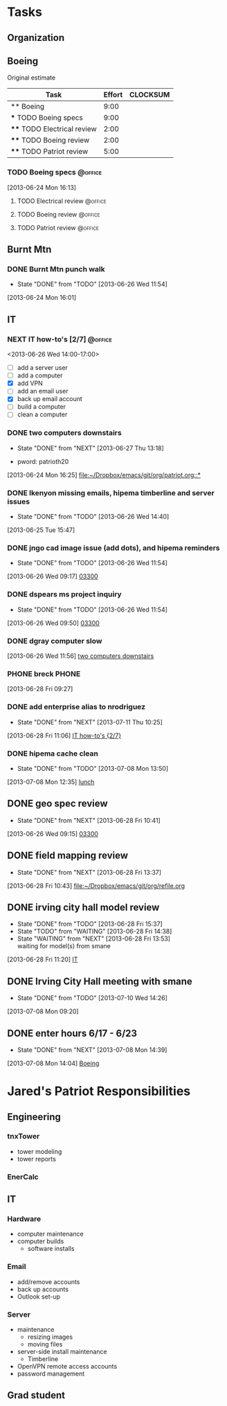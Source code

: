 #+FILETAGS: Patriot
#+AUTHOR: Jared Travis
* Tasks
  :LOGBOOK:
  :END:
  :PROPERTIES:
  :ID:       85daa20a-9616-49eb-b237-dd86f6d1f516
  :END:
** Organization
   :LOGBOOK:
   CLOCK: [2013-07-11 Thu 16:35]--[2013-07-12 Fri 08:33] => 15:58
   CLOCK: [2013-07-11 Thu 14:46]--[2013-07-11 Thu 16:35] =>  1:49
   CLOCK: [2013-07-11 Thu 14:04]--[2013-07-11 Thu 14:45] =>  0:41
   CLOCK: [2013-07-10 Wed 14:37]--[2013-07-10 Wed 16:15] =>  1:38
   CLOCK: [2013-07-10 Wed 14:36]--[2013-07-10 Wed 14:37] =>  0:01
   CLOCK: [2013-07-10 Wed 14:25]--[2013-07-10 Wed 14:35] =>  0:10
   CLOCK: [2013-07-10 Wed 13:28]--[2013-07-10 Wed 14:25] =>  0:57
   CLOCK: [2013-07-10 Wed 13:21]--[2013-07-10 Wed 13:25] =>  0:04
   CLOCK: [2013-07-09 Tue 08:08]--[2013-07-09 Tue 09:28] =>  1:20
   CLOCK: [2013-07-08 Mon 16:02]--[2013-07-08 Mon 17:03] =>  1:01
   CLOCK: [2013-07-08 Mon 15:04]--[2013-07-08 Mon 15:05] =>  0:01
   CLOCK: [2013-07-08 Mon 14:39]--[2013-07-08 Mon 14:44] =>  0:05
   CLOCK: [2013-07-08 Mon 13:57]--[2013-07-08 Mon 14:04] =>  0:07
   CLOCK: [2013-07-08 Mon 13:49]--[2013-07-08 Mon 13:50] =>  0:01
   CLOCK: [2013-07-08 Mon 09:31]--[2013-07-08 Mon 10:49] =>  1:18
   CLOCK: [2013-07-08 Mon 08:00]--[2013-07-08 Mon 09:20] =>  1:20
   CLOCK: [2013-06-28 Fri 16:57]--[2013-06-28 Fri 16:58] =>  0:01
   CLOCK: [2013-06-28 Fri 15:37]--[2013-06-28 Fri 16:57] =>  1:20
   CLOCK: [2013-06-28 Fri 13:53]--[2013-06-28 Fri 14:38] =>  0:45
   CLOCK: [2013-06-28 Fri 13:00]--[2013-06-28 Fri 13:42] =>  0:42
   CLOCK: [2013-06-28 Fri 11:05]--[2013-06-28 Fri 11:06] =>  0:01
   CLOCK: [2013-06-28 Fri 10:41]--[2013-06-28 Fri 11:04] =>  0:23
   CLOCK: [2013-06-28 Fri 10:27]--[2013-06-28 Fri 10:28] =>  0:01
   CLOCK: [2013-06-28 Fri 09:14]--[2013-06-28 Fri 09:23] =>  0:09
   CLOCK: [2013-06-28 Fri 09:12]--[2013-06-28 Fri 09:14] =>  0:02
   CLOCK: [2013-06-28 Fri 08:06]--[2013-06-28 Fri 09:11] =>  1:05
   CLOCK: [2013-06-27 Thu 13:18]--[2013-06-27 Thu 13:19] =>  0:01
   CLOCK: [2013-06-27 Thu 07:42]--[2013-06-27 Thu 08:43] =>  1:01
   CLOCK: [2013-06-26 Wed 16:45]--[2013-06-26 Wed 16:51] =>  0:06
   CLOCK: [2013-06-26 Wed 15:21]--[2013-06-26 Wed 15:57] =>  0:36
   CLOCK: [2013-06-26 Wed 14:26]--[2013-06-26 Wed 14:41] =>  0:15
   CLOCK: [2013-06-26 Wed 11:49]--[2013-06-26 Wed 11:56] =>  0:07
   CLOCK: [2013-06-26 Wed 08:00]--[2013-06-26 Wed 08:50] =>  0:50
   CLOCK: [2013-06-25 Tue 13:59]--[2013-06-25 Tue 14:00] =>  0:01
   CLOCK: [2013-06-25 Tue 13:58]--[2013-06-25 Tue 13:59] =>  0:01
   CLOCK: [2013-06-24 Mon 16:25]--[2013-06-24 Mon 14:58] => -1:27
   CLOCK: [2013-06-24 Mon 16:13]--[2013-06-24 Mon 16:25] =>  0:12
   CLOCK: [2013-06-24 Mon 16:09]--[2013-06-24 Mon 16:13] =>  0:04
   CLOCK: [2013-06-24 Mon 14:37]--[2013-06-24 Mon 15:35] =>  0:58
   CLOCK: [2013-06-24 Mon 14:24]--[2013-06-24 Mon 14:36] =>  0:12
   CLOCK: [2013-02-01 Fri 16:53]--[2013-02-01 Fri 16:54] =>  0:01
   CLOCK: [2013-02-01 Fri 15:26]--[2013-02-01 Fri 16:53] =>  1:27
   CLOCK: [2013-02-01 Fri 10:26]--[2013-02-01 Fri 10:42] =>  0:16
   CLOCK: [2013-02-01 Fri 09:01]--[2013-02-01 Fri 09:11] =>  0:10
   CLOCK: [2013-01-30 Wed 08:42]--[2013-01-30 Wed 08:58] =>  0:16
   CLOCK: [2013-01-29 Tue 08:21]--[2013-01-29 Tue 09:38] =>  1:17
   CLOCK: [2013-01-25 Fri 11:48]--[2013-01-29 Tue 08:21] => 92:33
   CLOCK: [2013-01-25 Fri 11:08]--[2013-01-25 Fri 11:48] =>  0:40
   CLOCK: [2013-01-25 Fri 10:33]--[2013-01-25 Fri 10:34] =>  0:01
   CLOCK: [2013-01-25 Fri 09:02]--[2013-01-25 Fri 09:03] =>  0:01
   CLOCK: [2013-01-25 Fri 08:02]--[2013-01-25 Fri 08:25] =>  0:23
   CLOCK: [2013-01-24 Thu 11:40]--[2013-01-24 Thu 12:12] =>  0:32
   CLOCK: [2013-01-24 Thu 10:24]--[2013-01-24 Thu 10:27] =>  0:03
   CLOCK: [2013-01-23 Wed 17:00]--[2013-01-23 Wed 17:08] =>  0:08
   CLOCK: [2013-01-23 Wed 13:03]--[2013-01-23 Wed 13:09] =>  0:06
   CLOCK: [2013-01-23 Wed 10:54]--[2013-01-23 Wed 12:15] =>  1:21
   CLOCK: [2013-01-23 Wed 09:47]--[2013-01-23 Wed 10:28] =>  0:41
   CLOCK: [2013-01-22 Tue 13:10]--[2013-01-22 Tue 13:31] =>  0:21
   CLOCK: [2013-01-21 Mon 15:25]--[2013-01-21 Mon 15:45] =>  0:20
   CLOCK: [2013-01-18 Fri 16:03]--[2013-01-18 Fri 16:31] =>  0:28
   CLOCK: [2013-01-17 Thu 10:16]--[2013-01-17 Thu 10:17] =>  0:01
   CLOCK: [2013-01-17 Thu 10:00]--[2013-01-17 Thu 10:01] =>  0:01
   CLOCK: [2013-01-17 Thu 09:09]--[2013-01-17 Thu 09:10] =>  0:01
   CLOCK: [2013-01-16 Wed 13:00]--[2013-01-17 Thu 09:09] => 20:09
   CLOCK: [2013-01-16 Wed 08:57]--[2013-01-16 Wed 08:58] =>  0:01
   CLOCK: [2013-01-15 Tue 08:04]--[2013-01-16 Wed 08:56] => 24:52
   CLOCK: [2013-01-14 Mon 09:42]--[2013-01-14 Mon 13:08] =>  3:26
   CLOCK: [2013-01-14 Mon 09:18]--[2013-01-14 Mon 09:41] =>  0:23
   CLOCK: [2012-12-27 Thu 09:11]--[2012-12-27 Thu 10:03] =>  0:52
   CLOCK: [2012-12-26 Wed 08:05]--[2012-12-26 Wed 15:00] =>  6:55
   CLOCK: [2012-12-21 Fri 16:41]--[2012-12-21 Fri 16:55] =>  0:14
   CLOCK: [2012-12-21 Fri 16:22]--[2012-12-21 Fri 16:41] =>  0:19
   CLOCK: [2012-12-21 Fri 11:57]--[2012-12-21 Fri 13:57] =>  2:00
   CLOCK: [2012-12-21 Fri 09:01]--[2012-12-21 Fri 09:02] =>  0:01
   CLOCK: [2012-12-21 Fri 08:11]--[2012-12-21 Fri 08:34] =>  0:23
   CLOCK: [2012-12-21 Fri 08:08]--[2012-12-21 Fri 08:09] =>  0:01
   CLOCK: [2012-12-20 Thu 14:47]--[2012-12-20 Thu 15:37] =>  0:50
   CLOCK: [2012-12-20 Thu 11:30]--[2012-12-20 Thu 11:46] =>  0:16
   CLOCK: [2012-12-20 Thu 08:23]--[2012-12-20 Thu 08:52] =>  0:29
   CLOCK: [2012-12-20 Thu 07:56]--[2012-12-20 Thu 08:23] =>  0:27
   CLOCK: [2012-12-19 Wed 13:47]--[2012-12-19 Wed 16:07] =>  2:20
   CLOCK: [2012-12-19 Wed 13:15]--[2012-12-19 Wed 13:34] =>  0:19
   CLOCK: [2012-12-19 Wed 11:33]--[2012-12-19 Wed 11:39] =>  0:06
   CLOCK: [2012-12-19 Wed 10:22]--[2012-12-19 Wed 10:23] =>  0:01
   CLOCK: [2012-12-19 Wed 09:12]--[2012-12-19 Wed 09:25] =>  0:13
   CLOCK: [2012-12-19 Wed 08:59]--[2012-12-19 Wed 09:10] =>  0:11
   CLOCK: [2012-12-19 Wed 08:17]--[2012-12-19 Wed 08:27] =>  0:10
   CLOCK: [2012-12-19 Wed 08:01]--[2012-12-19 Wed 08:09] =>  0:08
   CLOCK: [2012-12-18 Tue 16:48]--[2012-12-18 Tue 16:51] =>  0:03
   CLOCK: [2012-12-18 Tue 16:22]--[2012-12-18 Tue 16:47] =>  0:25
   CLOCK: [2012-12-18 Tue 15:35]--[2012-12-18 Tue 15:36] =>  0:01
   CLOCK: [2012-12-18 Tue 08:07]--[2012-12-18 Tue 08:53] =>  0:46
   CLOCK: [2012-12-17 Mon 16:57]--[2012-12-17 Mon 17:07] =>  0:10
   CLOCK: [2012-12-17 Mon 16:40]--[2012-12-17 Mon 16:53] =>  0:13
   CLOCK: [2012-12-17 Mon 14:52]--[2012-12-17 Mon 14:55] =>  0:03
   CLOCK: [2012-12-17 Mon 13:07]--[2012-12-17 Mon 13:09] =>  0:02
   CLOCK: [2012-12-17 Mon 13:05]--[2012-12-17 Mon 13:07] =>  0:02
   CLOCK: [2012-12-17 Mon 08:11]--[2012-12-17 Mon 08:44] =>  0:33
   CLOCK: [2012-12-17 Mon 07:56]--[2012-12-17 Mon 08:10] =>  0:14
   CLOCK: [2012-12-14 Fri 16:59]--[2012-12-14 Fri 17:15] =>  0:16
   CLOCK: [2012-12-14 Fri 16:42]--[2012-12-14 Fri 16:44] =>  0:02
   CLOCK: [2012-12-14 Fri 14:44]--[2012-12-14 Fri 14:45] =>  0:01
   CLOCK: [2012-12-14 Fri 11:34]--[2012-12-14 Fri 11:36] =>  0:02
   CLOCK: [2012-12-14 Fri 08:49]--[2012-12-14 Fri 09:03] =>  0:14
   CLOCK: [2012-12-13 Thu 09:03]--[2012-12-14 Fri 08:08] => 23:05
   CLOCK: [2012-12-06 Thu 16:20]--[2012-12-06 Thu 17:05] =>  0:45
   CLOCK: [2012-12-06 Thu 14:19]--[2012-12-06 Thu 14:20] =>  0:01
   CLOCK: [2012-12-06 Thu 07:50]--[2012-12-06 Thu 08:30] =>  0:40
   CLOCK: [2012-12-05 Wed 17:00]--[2012-12-05 Wed 17:16] =>  0:16
   CLOCK: [2012-12-05 Wed 15:16]--[2012-12-05 Wed 15:17] =>  0:01
   CLOCK: [2012-12-05 Wed 15:06]--[2012-12-05 Wed 15:09] =>  0:03
   CLOCK: [2012-12-05 Wed 15:01]--[2012-12-05 Wed 15:02] =>  0:01
   CLOCK: [2012-12-05 Wed 14:44]--[2012-12-05 Wed 14:48] =>  0:04
   CLOCK: [2012-12-05 Wed 14:17]--[2012-12-05 Wed 14:23] =>  0:06
   CLOCK: [2012-12-05 Wed 08:07]--[2012-12-05 Wed 08:09] =>  0:02
   CLOCK: [2012-12-04 Tue 17:07]--[2012-12-05 Wed 08:03] => 14:56
   CLOCK: [2012-12-04 Tue 08:02]--[2012-12-04 Tue 08:12] =>  0:10
   CLOCK: [2012-12-03 Mon 12:30]--[2012-12-03 Mon 12:35] =>  0:05
   CLOCK: [2012-12-03 Mon 12:00]--[2012-12-03 Mon 12:01] =>  0:01
   CLOCK: [2012-12-03 Mon 11:50]--[2012-12-03 Mon 11:59] =>  0:09
   CLOCK: [2012-12-03 Mon 11:13]--[2012-12-03 Mon 11:43] =>  0:30
   CLOCK: [2012-12-03 Mon 11:05]--[2012-12-03 Mon 11:10] =>  0:05
   CLOCK: [2012-12-03 Mon 10:57]--[2012-12-03 Mon 10:58] =>  0:01
   CLOCK: [2012-12-03 Mon 07:54]--[2012-12-03 Mon 10:56] =>  3:02
   CLOCK: [2012-12-03 Mon 07:53]--[2012-12-03 Mon 07:54] =>  0:01
   CLOCK: [2012-11-30 Fri 15:51]--[2012-11-30 Fri 17:04] =>  1:13
   CLOCK: [2012-11-30 Fri 11:30]--[2012-11-30 Fri 11:34] =>  0:04
   CLOCK: [2012-11-30 Fri 11:11]--[2012-11-30 Fri 11:30] =>  0:19
   CLOCK: [2012-11-30 Fri 07:53]--[2012-11-30 Fri 07:54] =>  0:01
   CLOCK: [2012-11-30 Fri 07:52]--[2012-11-30 Fri 07:53] =>  0:01
   CLOCK: [2012-11-29 Thu 16:08]--[2012-11-29 Thu 16:16] =>  0:08
   CLOCK: [2012-11-29 Thu 15:53]--[2012-11-29 Thu 16:04] =>  0:11
   CLOCK: [2012-11-29 Thu 13:56]--[2012-11-29 Thu 13:59] =>  0:03
   CLOCK: [2012-11-29 Thu 12:03]--[2012-11-29 Thu 12:33] =>  0:30
   CLOCK: [2012-11-29 Thu 10:48]--[2012-11-29 Thu 11:50] =>  1:02
   CLOCK: [2012-11-28 Wed 16:16]--[2012-11-28 Wed 17:06] =>  0:50
   CLOCK: [2012-11-28 Wed 15:40]--[2012-11-28 Wed 15:41] =>  0:01
   CLOCK: [2012-11-28 Wed 15:12]--[2012-11-28 Wed 15:29] =>  0:17
   CLOCK: [2012-11-28 Wed 15:07]--[2012-11-28 Wed 15:08] =>  0:01
   CLOCK: [2012-11-28 Wed 14:54]--[2012-11-28 Wed 15:07] =>  0:13
   CLOCK: [2012-11-28 Wed 09:25]--[2012-11-28 Wed 13:33] =>  4:08
   CLOCK: [2012-11-28 Wed 08:43]--[2012-11-28 Wed 09:25] =>  0:42
   CLOCK: [2012-11-27 Tue 17:19]--[2012-11-27 Tue 17:32] =>  0:13
   CLOCK: [2012-11-27 Tue 15:24]--[2012-11-27 Tue 16:16] =>  0:52
   CLOCK: [2012-11-26 Mon 17:11]--[2012-11-27 Tue 14:31] => 21:20
   CLOCK: [2012-11-26 Mon 15:03]--[2012-11-26 Mon 16:13] =>  1:10
   CLOCK: [2012-11-26 Mon 14:33]--[2012-11-26 Mon 14:34] =>  0:01
   CLOCK: [2012-11-26 Mon 14:26]--[2012-11-26 Mon 14:31] =>  0:05
   CLOCK: [2012-11-26 Mon 12:43]--[2012-11-26 Mon 13:42] =>  0:59
   CLOCK: [2012-11-26 Mon 12:12]--[2012-11-26 Mon 12:16] =>  0:04
   CLOCK: [2012-11-26 Mon 12:10]--[2012-11-26 Mon 12:11] =>  0:01
   CLOCK: [2012-11-26 Mon 11:59]--[2012-11-26 Mon 12:10] =>  0:11
   CLOCK: [2012-11-26 Mon 11:15]--[2012-11-26 Mon 11:16] =>  0:01
   CLOCK: [2012-11-26 Mon 10:07]--[2012-11-26 Mon 10:08] =>  0:01
   CLOCK: [2012-11-26 Mon 07:56]--[2012-11-26 Mon 08:29] =>  0:33
   CLOCK: [2012-11-21 Wed 08:08]--[2012-11-21 Wed 08:09] =>  0:01
   CLOCK: [2012-11-20 Tue 14:34]--[2012-11-20 Tue 17:00] =>  2:26
   CLOCK: [2012-11-20 Tue 14:27]--[2012-11-20 Tue 14:28] =>  0:01
   CLOCK: [2012-11-20 Tue 14:13]--[2012-11-20 Tue 14:20] =>  0:07
   CLOCK: [2012-11-20 Tue 11:01]--[2012-11-20 Tue 11:02] =>  0:01
   CLOCK: [2012-11-20 Tue 10:59]--[2012-11-20 Tue 11:00] =>  0:01
   CLOCK: [2012-11-20 Tue 10:58]--[2012-11-20 Tue 10:59] =>  0:01
   CLOCK: [2012-11-16 Fri 16:06]--[2012-11-16 Fri 16:08] =>  0:02
   CLOCK: [2012-11-16 Fri 16:05]--[2012-11-16 Fri 16:06] =>  0:01
   CLOCK: [2012-11-16 Fri 12:25]--[2012-11-16 Fri 12:43] =>  0:18
   CLOCK: [2012-11-16 Fri 12:15]--[2012-11-16 Fri 12:24] =>  0:09
   CLOCK: [2012-11-16 Fri 11:46]--[2012-11-16 Fri 11:55] =>  0:09
   CLOCK: [2012-11-16 Fri 10:35]--[2012-11-16 Fri 10:37] =>  0:02
   CLOCK: [2012-11-16 Fri 09:29]--[2012-11-16 Fri 09:33] =>  0:04
   CLOCK: [2012-11-16 Fri 08:17]--[2012-11-16 Fri 08:20] =>  0:03
   CLOCK: [2012-11-16 Fri 07:39]--[2012-11-16 Fri 07:50] =>  0:11
   CLOCK: [2012-11-15 Thu 16:48]--[2012-11-15 Thu 16:59] =>  0:11
   CLOCK: [2012-11-15 Thu 16:43]--[2012-11-15 Thu 16:48] =>  0:05
   CLOCK: [2012-11-15 Thu 14:48]--[2012-11-15 Thu 15:01] =>  0:13
   CLOCK: [2012-11-15 Thu 13:02]--[2012-11-15 Thu 13:31] =>  0:29
   CLOCK: [2012-11-15 Thu 12:37]--[2012-11-15 Thu 13:01] =>  0:24
   CLOCK: [2012-11-15 Thu 10:09]--[2012-11-15 Thu 10:10] =>  0:01
   CLOCK: [2012-11-15 Thu 09:29]--[2012-11-15 Thu 09:31] =>  0:02
   CLOCK: [2012-11-15 Thu 07:45]--[2012-11-15 Thu 08:31] =>  0:46
   :END:
:PROPERTIES:
:CLOCK_MODELINE_TOTAL: today
:ID:       eb155a82-92b2-4f25-a3c6-0304591af2f9
:ORDERED: t
:END:
** Boeing
Original estimate
#+BEGIN: columnview :hlines 1 :id local
| Task                        | Effort | CLOCKSUM |
|-----------------------------+--------+----------|
| ** Boeing                   |   9:00 |          |
| *** TODO Boeing specs       |   9:00 |          |
| **** TODO Electrical review |   2:00 |          |
| **** TODO Boeing review     |   2:00 |          |
| **** TODO Patriot review    |   5:00 |          |
#+END:
*** TODO Boeing specs						    :@office:
    :LOGBOOK:
    CLOCK: [2013-07-12 Fri 13:22]--[2013-07-12 Fri 13:33] =>  0:11
    CLOCK: [2013-07-12 Fri 08:10]--[2013-07-12 Fri 13:17] =>  5:07
    CLOCK: [2013-07-11 Thu 12:29]--[2013-07-11 Thu 12:54] =>  0:25
    CLOCK: [2013-07-11 Thu 12:22]--[2013-07-11 Thu 12:28] =>  0:06
    CLOCK: [2013-07-11 Thu 10:56]--[2013-07-11 Thu 12:21] =>  1:25
    CLOCK: [2013-07-10 Wed 16:15]--[2013-07-10 Wed 16:37] =>  0:22
    CLOCK: [2013-07-09 Tue 13:25]--[2013-07-09 Tue 13:26] =>  0:01
    CLOCK: [2013-07-09 Tue 09:28]--[2013-07-09 Tue 10:30] =>  1:02
    CLOCK: [2013-07-08 Mon 10:49]--[2013-07-08 Mon 11:24] =>  0:35
    CLOCK: [2013-06-26 Wed 11:48]--[2013-06-26 Wed 11:49] =>  0:01
    CLOCK: [2013-06-26 Wed 10:21]--[2013-06-26 Wed 11:00] =>  0:39
    CLOCK: [2013-06-26 Wed 09:49]--[2013-06-26 Wed 09:50] =>  0:01
    CLOCK: [2013-06-26 Wed 09:15]--[2013-06-26 Wed 09:17] =>  0:02
    CLOCK: [2013-06-26 Wed 08:50]--[2013-06-26 Wed 09:15] =>  0:25
    :END:
    :PROPERTIES:
    :Effort:   9:00
    :ID:       7fc29bae-7d19-456e-bc25-852b720359a5
    :END:
    [2013-06-24 Mon 16:13]
**** TODO Electrical review					    :@office:
     :PROPERTIES:
     :Effort:   2:00
     :ID:       e0ca52d2-6065-430e-89b4-dc82e8d3f536
     :END:
**** TODO Boeing review						    :@office:
     :PROPERTIES:
     :Effort:   2:00
     :ID:       ebb11466-6446-4b6a-88c2-b08e412c4c3a
     :END:
**** TODO Patriot review					    :@office:
     :PROPERTIES:
     :Effort:   5:00
     :ID:       bfbe67d0-46cf-4490-960d-a74d3fc11f04
     :END:
** Burnt Mtn
   :LOGBOOK:
   CLOCK: [2013-06-25 Tue 06:59]--[2013-06-25 Tue 13:59] =>  7:00
   :END:
*** DONE Burnt Mtn punch walk
    SCHEDULED: <2013-06-25 Tue 07:30-12:00>
    - State "DONE"       from "TODO"       [2013-06-26 Wed 11:54]
  :LOGBOOK:
  CLOCK: [2013-06-24 Mon 16:01]--[2013-06-24 Mon 16:03] =>  0:02
  :END:
    :PROPERTIES:
    :ID:       4e5b79d5-9ebb-48bf-b65a-3674bc0a6241
    :END:
[2013-06-24 Mon 16:01]
** IT
*** NEXT IT how-to's [2/7]					    :@office:
    <2013-06-26 Wed 14:00-17:00>
    :LOGBOOK:
    CLOCK: [2013-07-09 Tue 16:32]--[2013-07-09 Tue 17:00] =>  0:28
    CLOCK: [2013-07-09 Tue 13:30]--[2013-07-09 Tue 16:09] =>  2:39
    CLOCK: [2013-06-27 Thu 16:39]--[2013-06-27 Thu 17:06] =>  0:27
    CLOCK: [2013-06-27 Thu 13:19]--[2013-06-27 Thu 16:35] =>  3:16
    CLOCK: [2013-06-26 Wed 15:57]--[2013-06-26 Wed 16:45] =>  0:48
    :END:
    :PROPERTIES:
    :ID:       cc7f594c-212e-422b-bec0-cf19c98aceb8
    :END:
    - [ ] add a server user
    - [ ] add a computer
    - [X] add VPN
    - [ ] add an email user
    - [X] back up email account
    - [ ] build a computer
    - [ ] clean a computer
   
      
*** DONE two computers downstairs
    SCHEDULED: <2013-06-25 Tue 13:00-15:00>
    - State "DONE"       from "NEXT"       [2013-06-27 Thu 13:18]
    :LOGBOOK:
    CLOCK: [2013-06-27 Thu 13:17]--[2013-06-27 Thu 13:18] =>  0:01
    CLOCK: [2013-06-27 Thu 08:43]--[2013-06-27 Thu 11:12] =>  2:29
    CLOCK: [2013-06-26 Wed 14:41]--[2013-06-26 Wed 15:21] =>  0:40
    CLOCK: [2013-06-26 Wed 12:04]--[2013-06-26 Wed 14:26] =>  2:22
    CLOCK: [2013-06-25 Tue 15:53]--[2013-06-25 Tue 17:09] =>  1:16
    CLOCK: [2013-06-25 Tue 15:51]--[2013-06-25 Tue 15:53] =>  0:02
    CLOCK: [2013-06-25 Tue 15:44]--[2013-06-25 Tue 15:47] =>  0:03
    CLOCK: [2013-06-25 Tue 14:00]--[2013-06-25 Tue 14:29] =>  0:29
    :END:
    :PROPERTIES:
    :ID:       09d9573d-a260-45ec-a4cb-8e5295bd077f
    :END:
  - pword: patrioth20
[2013-06-24 Mon 16:25]
[[file:~/Dropbox/emacs/git/org/patriot.org::*]]
*** DONE lkenyon missing emails, hipema timberline and server issues
    - State "DONE"       from "TODO"       [2013-06-26 Wed 14:40]
  :LOGBOOK:
  CLOCK: [2013-06-25 Tue 14:29]--[2013-06-25 Tue 15:44] =>  1:15
  :END:
[2013-06-25 Tue 15:47]
*** DONE jngo cad image issue (add dots), and hipema reminders
  - State "DONE"       from "TODO"       [2013-06-26 Wed 11:54]
  :LOGBOOK:
  CLOCK: [2013-06-26 Wed 09:17]--[2013-06-26 Wed 09:49] =>  0:32
  :END:
[2013-06-26 Wed 09:17]
[[file:~/Dropbox/emacs/git/org/boeing.org::*03300][03300]]
*** DONE dspears ms project inquiry
  - State "DONE"       from "TODO"       [2013-06-26 Wed 11:54]
  :LOGBOOK:
  CLOCK: [2013-06-26 Wed 09:50]--[2013-06-26 Wed 10:21] =>  0:31
  :END:
[2013-06-26 Wed 09:50]
[[file:~/Dropbox/emacs/git/org/boeing.org::*03300][03300]]
*** DONE dgray computer slow
  :LOGBOOK:
  CLOCK: [2013-06-26 Wed 11:56]--[2013-06-26 Wed 12:04] =>  0:08
  :END:
[2013-06-26 Wed 11:56]
[[file:~/Dropbox/emacs/git/org/patriot.org::*two%20computers%20downstairs][two computers downstairs]]
*** PHONE breck							      :PHONE:
  :LOGBOOK:
  CLOCK: [2013-06-28 Fri 09:27]--[2013-06-28 Fri 10:27] =>  1:00
  :END:
[2013-06-28 Fri 09:27]
*** DONE add enterprise alias to nrodriguez
    - State "DONE"       from "NEXT"       [2013-07-11 Thu 10:25]
  :LOGBOOK:
  CLOCK: [2013-06-28 Fri 11:06]--[2013-06-28 Fri 11:20] =>  0:14
  :END:
    :PROPERTIES:
    :ID:       bb4645c8-b752-49d8-ac9b-3d90c5533acf
    :END:
[2013-06-28 Fri 11:06]
[[file:~/Dropbox/emacs/git/org/patriot.org::*IT%20how-to's%20%5B2/7%5D][IT how-to's {2/7}]]
*** DONE hipema cache clean
  - State "DONE"       from "TODO"       [2013-07-08 Mon 13:50]
  :LOGBOOK:
  CLOCK: [2013-07-08 Mon 12:35]--[2013-07-08 Mon 12:48] =>  0:13
  :END:
[2013-07-08 Mon 12:35]
[[file:~/Dropbox/emacs/git/org/diary.org::*lunch][lunch]]
** DONE geo spec review
  - State "DONE"       from "NEXT"       [2013-06-28 Fri 10:41]
  :LOGBOOK:
  CLOCK: [2013-06-28 Fri 10:28]--[2013-06-28 Fri 10:41] =>  0:13
  :END:
  :PROPERTIES:
  :ID:       7708394d-335a-4536-8107-b39bd3859b26
  :END:
[2013-06-26 Wed 09:15]
[[file:~/Dropbox/emacs/git/org/boeing.org::*03300][03300]]
** DONE field mapping review
  - State "DONE"       from "NEXT"       [2013-06-28 Fri 13:37]
  :LOGBOOK:
  CLOCK: [2013-06-28 Fri 10:43]--[2013-06-28 Fri 11:05] =>  0:22
  :END:
[2013-06-28 Fri 10:43]
[[file:~/Dropbox/emacs/git/org/refile.org]]
** DONE irving city hall model review
   - State "DONE"       from "TODO"       [2013-06-28 Fri 15:37]
   - State "TODO"       from "WAITING"    [2013-06-28 Fri 14:38]
   - State "WAITING"    from "NEXT"       [2013-06-28 Fri 13:53] \\
     waiting for model(s) from smane
  :LOGBOOK:
  CLOCK: [2013-06-28 Fri 14:38]--[2013-06-28 Fri 15:37] =>  0:59
  CLOCK: [2013-06-28 Fri 13:42]--[2013-06-28 Fri 13:53] =>  0:11
  CLOCK: [2013-06-28 Fri 11:20]--[2013-06-28 Fri 12:00] =>  0:40
  :END:
[2013-06-28 Fri 11:20]
[[file:~/Dropbox/emacs/git/org/patriot.org::*IT][IT]]

** DONE Irving City Hall meeting with smane 
   SCHEDULED: <2013-07-08 Mon 09:30>
   - State "DONE"       from "TODO"       [2013-07-10 Wed 14:26]

  :LOGBOOK:
  CLOCK: [2013-07-08 Mon 09:20]--[2013-07-08 Mon 09:31] =>  0:11
  :END:
  :PROPERTIES:
  :ID:       927b7645-5c26-4e30-aa49-7cb060039206
  :END:
[2013-07-08 Mon 09:20]
** DONE enter hours 6/17 - 6/23
  - State "DONE"       from "NEXT"       [2013-07-08 Mon 14:39]
  :LOGBOOK:
  CLOCK: [2013-07-08 Mon 14:06]--[2013-07-08 Mon 14:10] =>  0:04
  CLOCK: [2013-07-08 Mon 14:04]--[2013-07-08 Mon 14:06] =>  0:02
  :END:
  :PROPERTIES:
  :ID:       c9f7d54d-99e0-4861-af5b-648a9a8eae2a
  :END:
[2013-07-08 Mon 14:04]
[[file:~/Dropbox/emacs/git/org/patriot.org::*Boeing][Boeing]]
* Jared's Patriot Responsibilities
  :PROPERTIES:
  :ID:       48ba9a2b-4b76-48f4-8a5b-77bd96f1697e
  :END:
** Engineering
*** tnxTower 
    - tower modeling
    - tower reports
*** EnerCalc
** IT
*** Hardware
    - computer maintenance
    - computer builds
      - software installs
*** Email
    - add/remove accounts
    - back up accounts
    - Outlook set-up
*** Server
    - maintenance
      - resizing images
      - moving files
    - server-side install maintenance
      - Timberline
    - OpenVPN remote access accounts
    - password management
** Grad student
